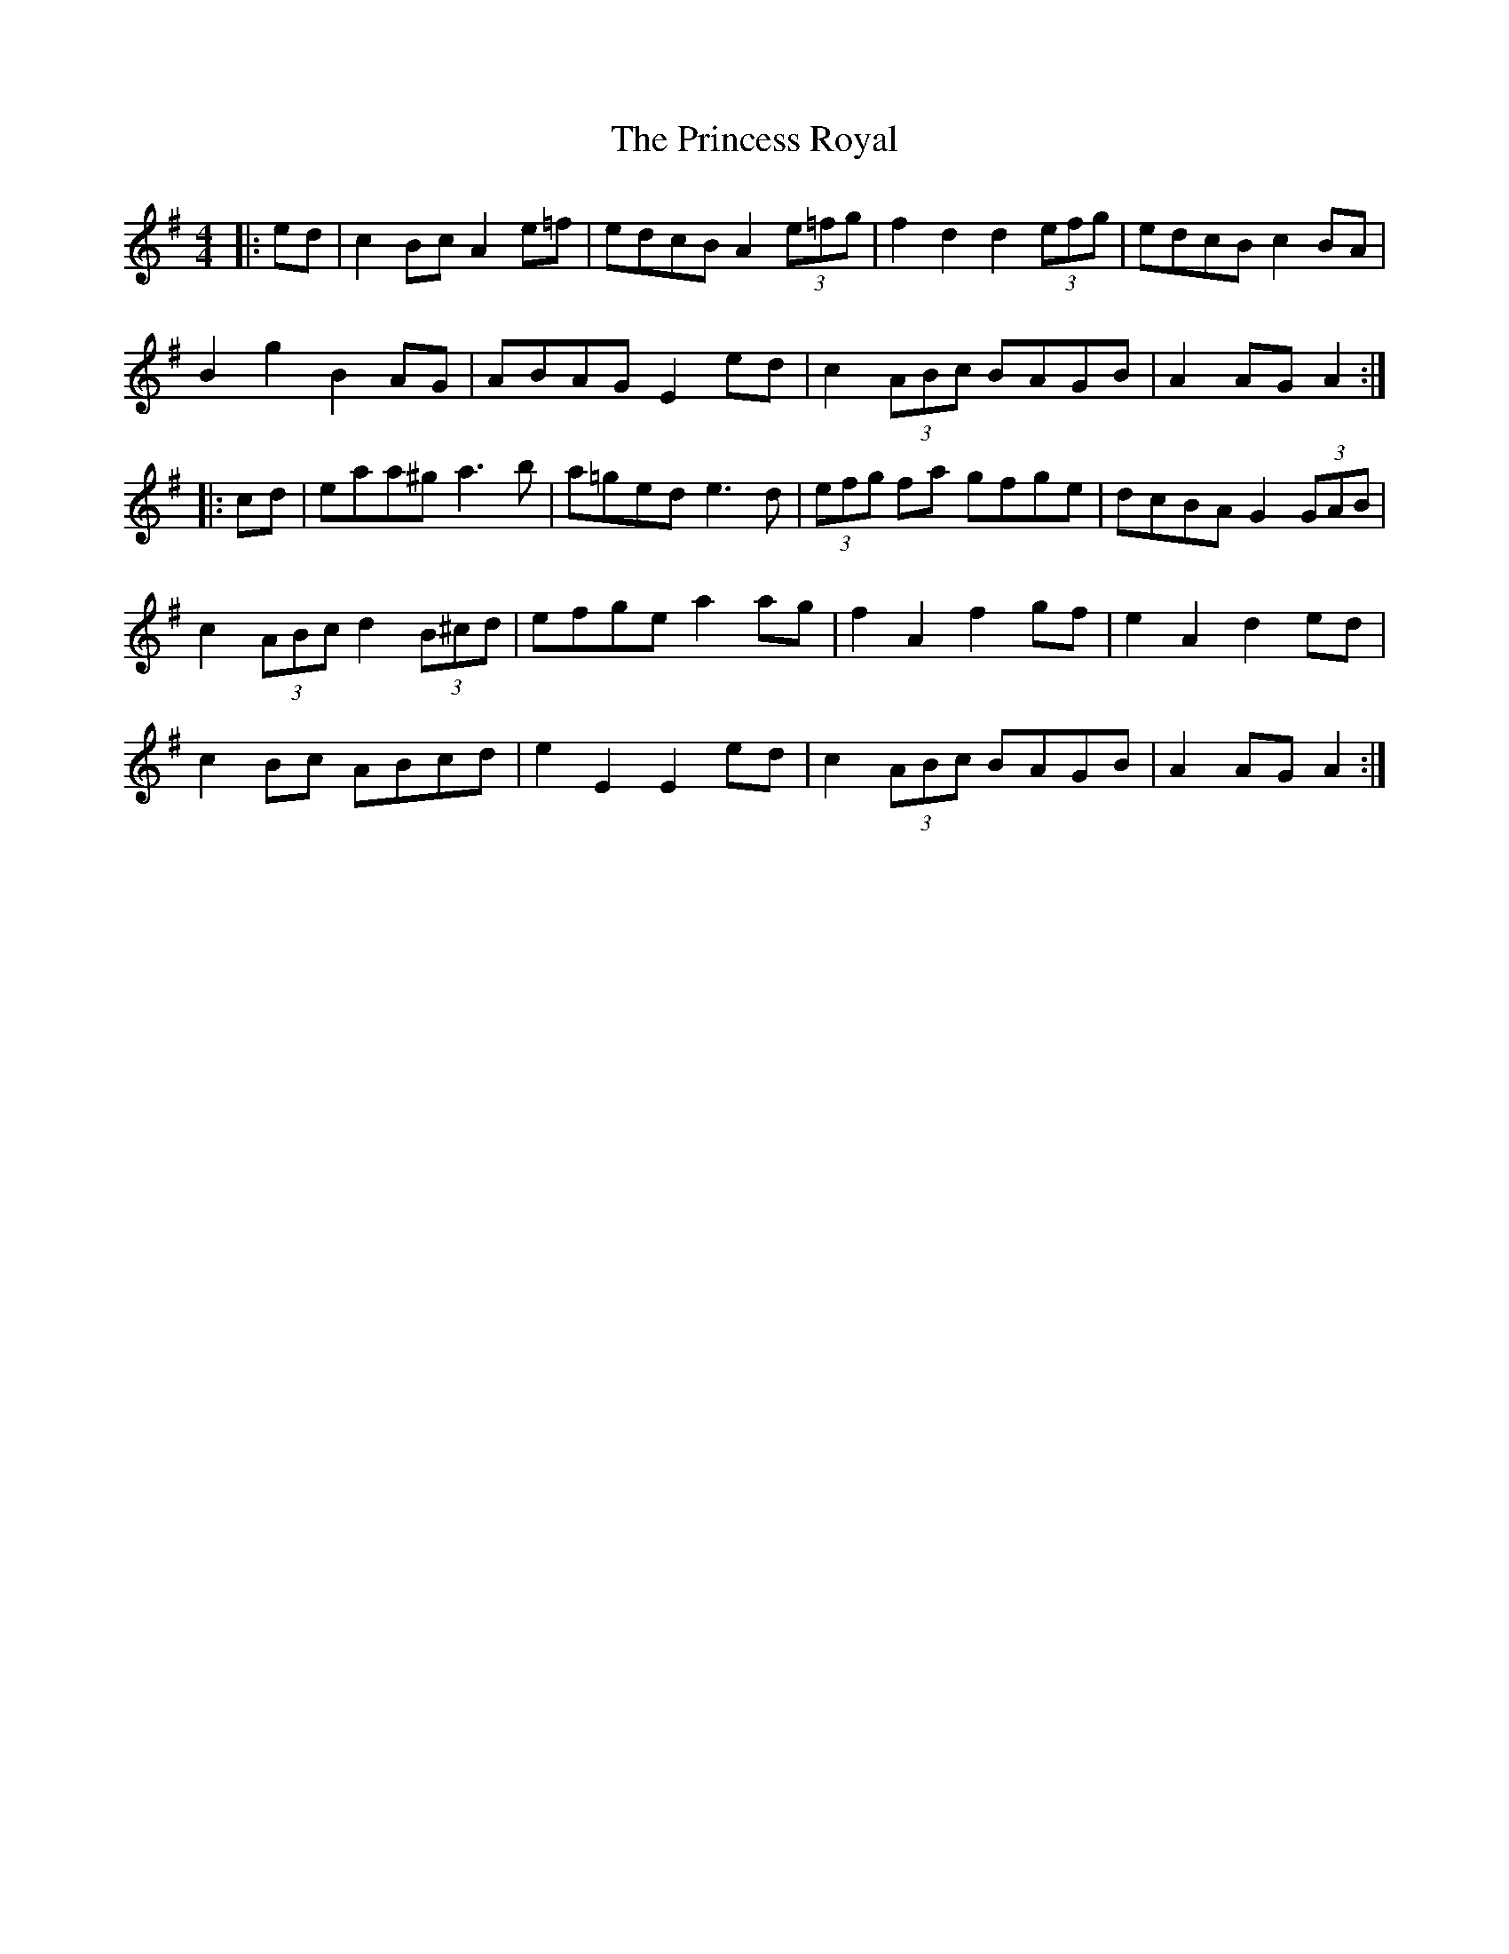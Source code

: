 X: 33155
T: Princess Royal, The
R: reel
M: 4/4
K: Adorian
|:ed|c2 Bc A2 e=f|edcB A2 (3e=fg|f2 d2 d2 (3efg|edcB c2 BA|
B2 g2 B2 AG|ABAG E2 ed|c2 (3ABc BAGB|A2 AG A2:|
|:cd|eaa^g a3 b|a=ged e3d|(3efg fa gfge|dcBA G2 (3GAB|
c2 (3ABc d2 (3B^cd|efge a2 ag|f2 A2 f2 gf|e2 A2 d2 ed|
c2 Bc ABcd|e2 E2 E2 ed|c2 (3ABc BAGB|A2 AG A2:|

